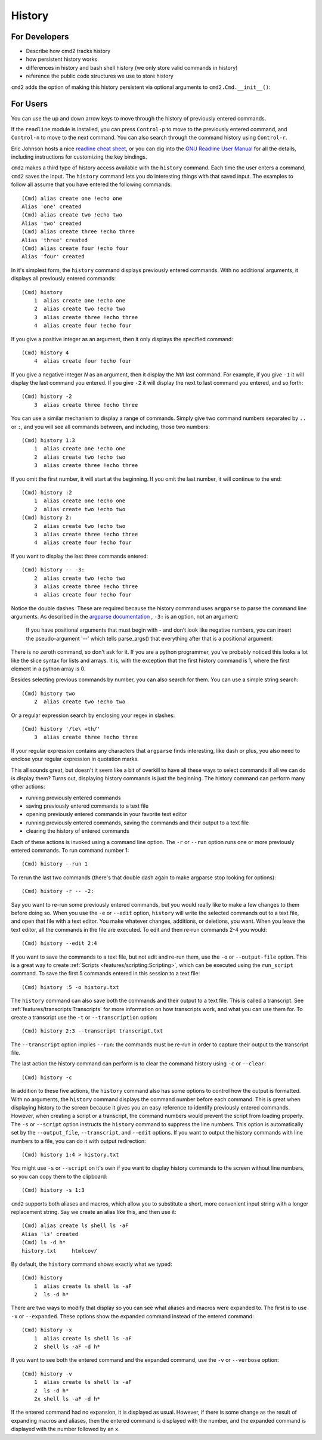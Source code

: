 History
=======

For Developers
--------------

- Describe how cmd2 tracks history
- how persistent history works
- differences in history and bash shell history (we only store valid commands
  in history)
- reference the public code structures we use to store history

``cmd2`` adds the option of making this history persistent via optional
arguments to ``cmd2.Cmd.__init__()``:

.. automethod:: cmd2.cmd2.Cmd.__init__


For Users
---------

You can use the up and down arrow keys to move through the history of
previously entered commands.

If the ``readline`` module is installed, you can press ``Control-p`` to move to
the previously entered command, and ``Control-n`` to move to the next command.
You can also search through the command history using ``Control-r``.

Eric Johnson hosts a nice `readline cheat sheet
<http://readline.kablamo.org/emacs.html>`_, or you can dig into the `GNU
Readline User Manual
<http://man7.org/linux/man-pages/man3/readline.3.html>`_ for all the
details, including instructions for customizing the key bindings.

``cmd2`` makes a third type of history access available with the ``history``
command. Each time the user enters a command, ``cmd2`` saves the input. The
``history`` command lets you do interesting things with that saved input. The
examples to follow all assume that you have entered the following commands::

    (Cmd) alias create one !echo one
    Alias 'one' created
    (Cmd) alias create two !echo two
    Alias 'two' created
    (Cmd) alias create three !echo three
    Alias 'three' created
    (Cmd) alias create four !echo four
    Alias 'four' created

In it's simplest form, the ``history`` command displays previously entered
commands. With no additional arguments, it displays all previously entered
commands::

    (Cmd) history
        1  alias create one !echo one
        2  alias create two !echo two
        3  alias create three !echo three
        4  alias create four !echo four

If you give a positive integer as an argument, then it only displays the
specified command::

    (Cmd) history 4
        4  alias create four !echo four

If you give a negative integer *N* as an argument, then it display the *Nth*
last command. For example, if you give ``-1`` it will display the last command
you entered. If you give ``-2`` it will display the next to last command you
entered, and so forth::

    (Cmd) history -2
        3  alias create three !echo three

You can use a similar mechanism to display a range of commands. Simply give two
command numbers separated by ``..`` or ``:``, and you will see all commands
between, and including, those two numbers::

    (Cmd) history 1:3
        1  alias create one !echo one
        2  alias create two !echo two
        3  alias create three !echo three

If you omit the first number, it will start at the beginning. If you omit the
last number, it will continue to the end::

    (Cmd) history :2
        1  alias create one !echo one
        2  alias create two !echo two
    (Cmd) history 2:
        2  alias create two !echo two
        3  alias create three !echo three
        4  alias create four !echo four

If you want to display the last three commands entered::

    (Cmd) history -- -3:
        2  alias create two !echo two
        3  alias create three !echo three
        4  alias create four !echo four

Notice the double dashes. These are required because the history command uses
``argparse`` to parse the command line arguments. As described in the `argparse
documentation <https://docs.python.org/3/library/argparse.html>`_ , ``-3:`` is
an option, not an argument:

    If you have positional arguments that must begin with - and don’t look
    like negative numbers, you can insert the pseudo-argument '--' which tells
    parse_args() that everything after that is a positional argument:

There is no zeroth command, so don't ask for it. If you are a python
programmer, you've probably noticed this looks a lot like the slice syntax for
lists and arrays. It is, with the exception that the first history command is
1, where the first element in a python array is 0.

Besides selecting previous commands by number, you can also search for them.
You can use a simple string search::

    (Cmd) history two
        2  alias create two !echo two

Or a regular expression search by enclosing your regex in slashes::

    (Cmd) history '/te\ +th/'
        3  alias create three !echo three

If your regular expression contains any characters that ``argparse`` finds
interesting, like dash or plus, you also need to enclose your regular
expression in quotation marks.

This all sounds great, but doesn't it seem like a bit of overkill to have all
these ways to select commands if all we can do is display them? Turns out,
displaying history commands is just the beginning. The history command can
perform many other actions:

- running previously entered commands
- saving previously entered commands to a text file
- opening previously entered commands in your favorite text editor
- running previously entered commands, saving the commands and their output
  to a text file
- clearing the history of entered commands

Each of these actions is invoked using a command line option. The ``-r`` or
``--run`` option runs one or more previously entered commands. To run command
number 1::

    (Cmd) history --run 1

To rerun the last two commands (there's that double dash again to make argparse
stop looking for options)::

    (Cmd) history -r -- -2:

Say you want to re-run some previously entered commands, but you would really
like to make a few changes to them before doing so. When you use the ``-e`` or
``--edit`` option, ``history`` will write the selected commands out to a text
file, and open that file with a text editor. You make whatever changes,
additions, or deletions, you want. When you leave the text editor, all the
commands in the file are executed. To edit and then re-run commands 2-4 you
would::

    (Cmd) history --edit 2:4

If you want to save the commands to a text file, but not edit and re-run them,
use the ``-o`` or ``--output-file`` option. This is a great way to create
:ref:`Scripts <features/scripting:Scripting>`, which can be executed using the
``run_script`` command. To save the first 5 commands entered in this session to
a text file::

    (Cmd) history :5 -o history.txt

The ``history`` command can also save both the commands and their output to a
text file. This is called a transcript. See
:ref:`features/transcripts:Transcripts` for more information on how transcripts
work, and what you can use them for. To create a transcript use the ``-t`` or
``--transcription`` option::

    (Cmd) history 2:3 --transcript transcript.txt

The ``--transcript`` option implies ``--run``: the commands must be re-run in
order to capture their output to the transcript file.

The last action the history command can perform is to clear the command history
using ``-c`` or ``--clear``::

    (Cmd) history -c

In addition to these five actions, the ``history`` command also has some
options to control how the output is formatted. With no arguments, the
``history`` command displays the command number before each command. This is
great when displaying history to the screen because it gives you an easy
reference to identify previously entered commands. However, when creating a
script or a transcript, the command numbers would prevent the script from
loading properly. The ``-s`` or ``--script`` option instructs the ``history``
command to suppress the line numbers. This option is automatically set by the
``--output_file``, ``--transcript``, and ``--edit`` options. If you want to
output the history commands with line numbers to a file, you can do it with
output redirection::

    (Cmd) history 1:4 > history.txt

You might use ``-s`` or ``--script`` on it's own if you want to display history
commands to the screen without line numbers, so you can copy them to the
clipboard::

    (Cmd) history -s 1:3

``cmd2`` supports both aliases and macros, which allow you to substitute a
short, more convenient input string with a longer replacement string. Say we
create an alias like this, and then use it::

    (Cmd) alias create ls shell ls -aF
    Alias 'ls' created
    (Cmd) ls -d h*
    history.txt     htmlcov/

By default, the ``history`` command shows exactly what we typed::

    (Cmd) history
        1  alias create ls shell ls -aF
        2  ls -d h*

There are two ways to modify that display so you can see what aliases and
macros were expanded to. The first is to use ``-x`` or ``--expanded``. These
options show the expanded command instead of the entered command::

    (Cmd) history -x
        1  alias create ls shell ls -aF
        2  shell ls -aF -d h*

If you want to see both the entered command and the expanded command, use the
``-v`` or ``--verbose`` option::

    (Cmd) history -v
        1  alias create ls shell ls -aF
        2  ls -d h*
        2x shell ls -aF -d h*

If the entered command had no expansion, it is displayed as usual. However, if
there is some change as the result of expanding macros and aliases, then the
entered command is displayed with the number, and the expanded command is
displayed with the number followed by an ``x``.

